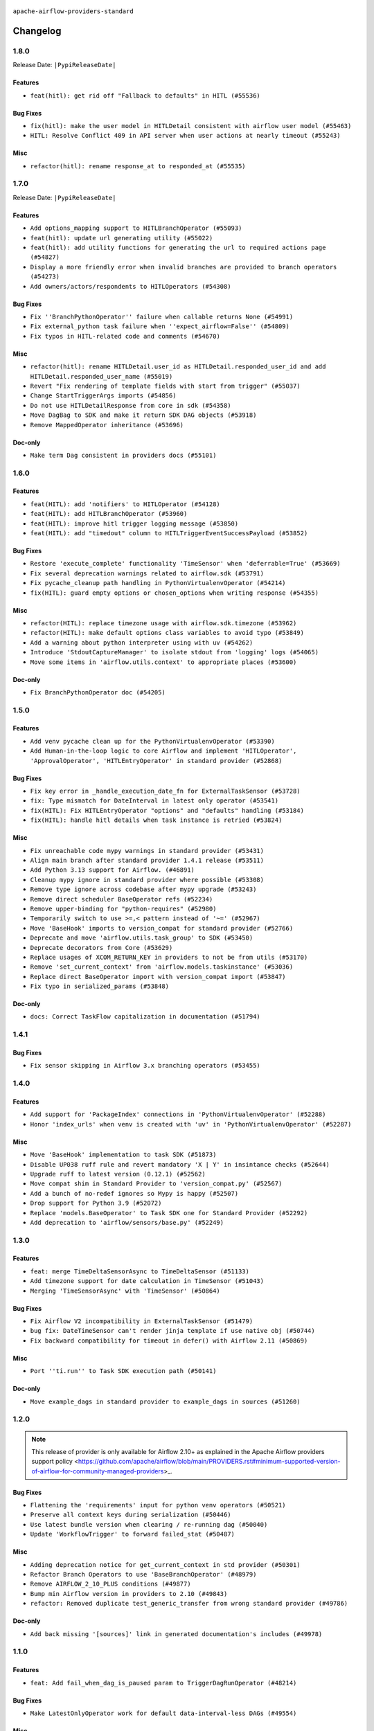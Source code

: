  .. Licensed to the Apache Software Foundation (ASF) under one
    or more contributor license agreements.  See the NOTICE file
    distributed with this work for additional information
    regarding copyright ownership.  The ASF licenses this file
    to you under the Apache License, Version 2.0 (the
    "License"); you may not use this file except in compliance
    with the License.  You may obtain a copy of the License at

 ..   http://www.apache.org/licenses/LICENSE-2.0

 .. Unless required by applicable law or agreed to in writing,
    software distributed under the License is distributed on an
    "AS IS" BASIS, WITHOUT WARRANTIES OR CONDITIONS OF ANY
    KIND, either express or implied.  See the License for the
    specific language governing permissions and limitations
    under the License.

 ..   http://www.apache.org/licenses/LICENSE-2.0
 .. Unless required by applicable law or agreed to in writing,
    software distributed under the License is distributed on an
    "AS IS" BASIS, WITHOUT WARRANTIES OR CONDITIONS OF ANY
    KIND, either express or implied.  See the License for the
    specific language governing permissions and limitations
    under the License.


.. NOTE TO CONTRIBUTORS:
   Please, only add notes to the Changelog just below the "Changelog" header when there are some breaking changes
   and you want to add an explanation to the users on how they are supposed to deal with them.
   The changelog is updated and maintained semi-automatically by release manager.

``apache-airflow-providers-standard``


Changelog
---------

1.8.0
.....


Release Date: ``|PypiReleaseDate|``

Features
~~~~~~~~

* ``feat(hitl): get rid off "Fallback to defaults" in HITL (#55536)``

Bug Fixes
~~~~~~~~~

* ``fix(hitl): make the user model in HITLDetail consistent with airflow user model (#55463)``
* ``HITL: Resolve Conflict 409 in API server when user actions at nearly timeout (#55243)``

Misc
~~~~

* ``refactor(hitl): rename response_at to responded_at (#55535)``

.. Below changes are excluded from the changelog. Move them to
   appropriate section above if needed. Do not delete the lines(!):
   * ``Remove SDK dependency from SerializedDAG (#55538)``
   * ``Introduce e2e testing with testcontainers (#54072)``
   * ``Switch all airflow logging to structlog (#52651)``

1.7.0
.....


Release Date: ``|PypiReleaseDate|``

Features
~~~~~~~~

* ``Add options_mapping support to HITLBranchOperator (#55093)``
* ``feat(hitl): update url generating utility (#55022)``
* ``feat(hitl): add utility functions for generating the url to required actions page  (#54827)``
* ``Display a more friendly error when invalid branches are provided to branch operators (#54273)``
* ``Add owners/actors/respondents to HITLOperators (#54308)``

Bug Fixes
~~~~~~~~~

* ``Fix ''BranchPythonOperator'' failure when callable returns None (#54991)``
* ``Fix external_python task failure when ''expect_airflow=False'' (#54809)``
* ``Fix typos in HITL-related code and comments (#54670)``

Misc
~~~~

* ``refactor(hitl): rename HITLDetail.user_id as HITLDetail.responded_user_id and add HITLDetail.responded_user_name (#55019)``
* ``Revert "Fix rendering of template fields with start from trigger" (#55037)``
* ``Change StartTriggerArgs imports (#54856)``
* ``Do not use HITLDetailResponse from core in sdk (#54358)``
* ``Move DagBag to SDK and make it return SDK DAG objects (#53918)``
* ``Remove MappedOperator inheritance (#53696)``

Doc-only
~~~~~~~~

* ``Make term Dag consistent in providers docs (#55101)``

.. Below changes are excluded from the changelog. Move them to
   appropriate section above if needed. Do not delete the lines(!):
   * ``Remove airflow.models.DAG (#54383)``
   * ``Fix test_external_python tests setup (#55145)``
   * ``Move trigger_rule utils from 'airflow/utils'  to 'airflow.task'and integrate with Execution API spec (#53389)``
   * ``Import documentation with screenshots for HITL (#54618)``
   * ``Move filesystem sensor tests to standard provider (#54635)``
   * ``Switch pre-commit to prek (#54258)``
   * ``docs(hitl): fix typo in example_hitl_operator (#54537)``
   * ``make bundle_name not nullable (#47592)``
   * ``Remove SDK BaseOperator in TaskInstance (#53223)``

.. Review and move the new changes to one of the sections above:
   * ``Fix Airflow 2 reference in README/index of providers (#55240)``

1.6.0
.....

Features
~~~~~~~~

* ``feat(HITL): add 'notifiers' to HITLOperator (#54128)``
* ``feat(HITL): add HITLBranchOperator (#53960)``
* ``feat(HITL): improve hitl trigger logging message (#53850)``
* ``feat(HITL): add "timedout" column to HITLTriggerEventSuccessPayload (#53852)``

Bug Fixes
~~~~~~~~~

* ``Restore 'execute_complete' functionality 'TimeSensor' when 'deferrable=True' (#53669)``
* ``Fix several deprecation warnings related to airflow.sdk (#53791)``
* ``Fix pycache_cleanup path handling in PythonVirtualenvOperator (#54214)``
* ``fix(HITL): guard empty options or chosen_options when writing response (#54355)``

Misc
~~~~

* ``refactor(HITL): replace timezone usage with airflow.sdk.timezone (#53962)``
* ``refactor(HITL): make default options class variables to avoid typo (#53849)``
* ``Add a warning about python interpreter using with uv (#54262)``
* ``Introduce 'StdoutCaptureManager' to isolate stdout from 'logging' logs (#54065)``
* ``Move some items in 'airflow.utils.context' to appropriate places (#53600)``

Doc-only
~~~~~~~~

* ``Fix BranchPythonOperator doc (#54205)``

.. Below changes are excluded from the changelog. Move them to
   appropriate section above if needed. Do not delete the lines(!):
   * ``Documentation for Human-in-the-loop operator (#53694)``
   * ``Correct HITL version warnings to avoid confusion (#53876)``
   * ``Move functions in 'airflow.utils.decorator' to more appropriate places (#53420)``
   * ``Prepare release for Aug 2025 1st wave of providers (#54193)``

1.5.0
.....

Features
~~~~~~~~

* ``Add venv pycache clean up for the PythonVirtualenvOperator (#53390)``
* ``Add Human-in-the-loop logic to core Airflow and implement 'HITLOperator', 'ApprovalOperator', 'HITLEntryOperator' in standard provider (#52868)``

Bug Fixes
~~~~~~~~~

* ``Fix key error in _handle_execution_date_fn for ExternalTaskSensor (#53728)``
* ``fix: Type mismatch for DateInterval in latest only operator (#53541)``
* ``fix(HITL): Fix HITLEntryOperator "options" and "defaults" handling (#53184)``
* ``fix(HITL): handle hitl details when task instance is retried (#53824)``

Misc
~~~~

* ``Fix unreachable code mypy warnings in standard provider (#53431)``
* ``Align main branch after standard provider 1.4.1 release (#53511)``
* ``Add Python 3.13 support for Airflow. (#46891)``
* ``Cleanup mypy ignore in standard provider where possible (#53308)``
* ``Remove type ignore across codebase after mypy upgrade (#53243)``
* ``Remove direct scheduler BaseOperator refs (#52234)``
* ``Remove upper-binding for "python-requires" (#52980)``
* ``Temporarily switch to use >=,< pattern instead of '~=' (#52967)``
* ``Move 'BaseHook' imports to version_compat for standard provider (#52766)``
* ``Deprecate and move 'airflow.utils.task_group' to SDK (#53450)``
* ``Deprecate decorators from Core (#53629)``
* ``Replace usages of XCOM_RETURN_KEY in providers to not be from utils (#53170)``
* ``Remove 'set_current_context' from 'airflow.models.taskinstance' (#53036)``
* ``Replace direct BaseOperator import with version_compat import (#53847)``
* ``Fix typo in serialized_params (#53848)``

Doc-only
~~~~~~~~

* ``docs: Correct TaskFlow capitalization in documentation (#51794)``

.. Below changes are excluded from the changelog. Move them to
   appropriate section above if needed. Do not delete the lines(!):
   * ``Set up process for sharing code between different components (#53149)``
   * ``Replace 'mock.patch("utcnow")' with time_machine. (#53642)``
   * ``Add run_on_latest_version support for backfill and clear operations (#52177)``
   * ``docs(hitl): add example dag for all HITLOperator (#53360)``
   * ``Prepare release for Standard Provider 1.4.1``
   * ``Make dag_version_id in TI non-nullable (#50825)``
   * ``Fix example dag example_external_task_parent_deferrable.py imports (#52956)``

1.4.1
.....

Bug Fixes
~~~~~~~~~

* ``Fix sensor skipping in Airflow 3.x branching operators (#53455)``

1.4.0
.....

Features
~~~~~~~~

* ``Add support for 'PackageIndex' connections in 'PythonVirtualenvOperator' (#52288)``
* ``Honor 'index_urls' when venv is created with 'uv' in 'PythonVirtualenvOperator' (#52287)``

Misc
~~~~

* ``Move 'BaseHook' implementation to task SDK (#51873)``
* ``Disable UP038 ruff rule and revert mandatory 'X | Y' in insintance checks (#52644)``
* ``Upgrade ruff to latest version (0.12.1) (#52562)``
* ``Move compat shim in Standard Provider to 'version_compat.py' (#52567)``
* ``Add a bunch of no-redef ignores so Mypy is happy (#52507)``
* ``Drop support for Python 3.9 (#52072)``
* ``Replace 'models.BaseOperator' to Task SDK one for Standard Provider (#52292)``
* ``Add deprecation to 'airflow/sensors/base.py' (#52249)``

.. Below changes are excluded from the changelog. Move them to
   appropriate section above if needed. Do not delete the lines(!):
   * ``One more redef needing ignore (#52525)``
   * ``Make sure all test version imports come from test_common (#52425)``

1.3.0
.....

Features
~~~~~~~~

* ``feat: merge TimeDeltaSensorAsync to TimeDeltaSensor (#51133)``
* ``Add timezone support for date calculation in TimeSensor (#51043)``
* ``Merging 'TimeSensorAsync' with 'TimeSensor' (#50864)``

Bug Fixes
~~~~~~~~~

* ``Fix Airflow V2 incompatibility in ExternalTaskSensor (#51479)``
* ``bug fix: DateTimeSensor can't render jinja template if use native obj (#50744)``
* ``Fix backward compatibility for timeout in defer() with Airflow 2.11 (#50869)``

Misc
~~~~

* ``Port ''ti.run'' to Task SDK execution path (#50141)``

Doc-only
~~~~~~~~

* ``Move example_dags in standard provider to example_dags in sources (#51260)``

.. Below changes are excluded from the changelog. Move them to
   appropriate section above if needed. Do not delete the lines(!):
   * ``Replace .parent.parent constructs (#51501)``
   * ``Improve testing for context serialization (#50566)``

1.2.0
.....

.. note::
    This release of provider is only available for Airflow 2.10+ as explained in the
    Apache Airflow providers support policy <https://github.com/apache/airflow/blob/main/PROVIDERS.rst#minimum-supported-version-of-airflow-for-community-managed-providers>_.

Bug Fixes
~~~~~~~~~

* ``Flattening the 'requirements' input for python venv operators (#50521)``
* ``Preserve all context keys during serialization (#50446)``
* ``Use latest bundle version when clearing / re-running dag (#50040)``
* ``Update 'WorkflowTrigger' to forward failed_stat (#50487)``

Misc
~~~~

* ``Adding deprecation notice for get_current_context in std provider (#50301)``
* ``Refactor Branch Operators to use 'BaseBranchOperator' (#48979)``
* ``Remove AIRFLOW_2_10_PLUS conditions (#49877)``
* ``Bump min Airflow version in providers to 2.10 (#49843)``
* ``refactor: Removed duplicate test_generic_transfer from wrong standard provider (#49786)``

Doc-only
~~~~~~~~

* ``Add back missing '[sources]' link in generated documentation's includes (#49978)``

.. Below changes are excluded from the changelog. Move them to
   appropriate section above if needed. Do not delete the lines(!):
   * ``Update description of provider.yaml dependencies (#50231)``
   * ``Avoid committing history for providers (#49907)``

1.1.0
.....

Features
~~~~~~~~

* ``feat: Add fail_when_dag_is_paused param to TriggerDagRunOperator (#48214)``

Bug Fixes
~~~~~~~~~

* ``Make LatestOnlyOperator work for default data-interval-less DAGs (#49554)``

Misc
~~~~

* ``Move DagIsPaused exception to standard provider (#49500)``
* ``Fix static check re removing unnecessary else condition (#49415)``

Doc-only
~~~~~~~~

* ``Update standard provider doc operators in core operators-and-hooks-ref.rst (#49401)``
* ``Update standard provider docs with correct imports (#49395)``

.. Below changes are excluded from the changelog. Move them to
   appropriate section above if needed. Do not delete the lines(!):
   * ``Fix wrong link in standard provider yaml file (#49660)``
   * ``Add extra-links section to standard provider (#49447)``
   * ``Use unused pytest params in standard provider tests (#49422)``
   * ``Move test_sensor_helper.py to standard provider tests (#49396)``

1.0.0
.....

.. note::
  Stable release of the provider.

Bug Fixes
~~~~~~~~~

* ``Remove dag_version as a create_dagrun argument (#49148)``
* ``Fix ExternalTaskSensor task_group_id check condition (#49027)``
* ``Ensure that TI.id is unique per try. (#48749)``
* ``Conditionally add session related imports in standard provider (#49218)``

Misc
~~~~

* ``remove superfluous else block (#49199)``

.. Below changes are excluded from the changelog. Move them to
   appropriate section above if needed. Do not delete the lines(!):

0.4.0
.....

Features
~~~~~~~~

* ``Make default as time.now() for TriggerDagRunOperator (#48969)``

Bug Fixes
~~~~~~~~~

* ``Fix WorkflowTrigger to work with TaskSDK (#48819)``
* ``Get 'LatestOnlyOperator' working with Task SDK (#48945)``
* ``Fix dagstate trigger to work with TaskSDK (#48747)``

Misc
~~~~

* ``Make '@task' import from airflow.sdk (#48896)``

.. Below changes are excluded from the changelog. Move them to
   appropriate section above if needed. Do not delete the lines(!):
   * ``Fix default base value (#49013)``
   * ``Remove unnecessary entries in get_provider_info and update the schema (#48849)``
   * ``Remove fab from preinstalled providers (#48457)``
   * ``Improve documentation building iteration (#48760)``

0.3.0
.....

* ``Make 'ExternalTaskSensor' work with Task SDK (#48651)``
* ``Make datetime objects in Context as Pendulum objects (#48592)``
* ``Fix _get_count in sensor_helper.py (#40795)``
* ``Fix logical_date error in BranchDateTimeOperator and BranchDayOfWeekOperator (#48486)``
* ``Move 'BaseSensorOperator' to TaskSDK definitions (#48244)``
* ``Migrate standard decorators to standard provider (#48683)``

.. Below changes are excluded from the changelog. Move them to
   appropriate section above if needed. Do not delete the lines(!):
   * ``Simplify tooling by switching completely to uv (#48223)``
   * ``Upgrade ruff to latest version (#48553)``
   * ``Bump standard provider to 0.3.0 (#48763)``

0.2.0
.....

Features
~~~~~~~~

* ``AIP-72: Implement short circuit and branch operators (#46584)``

Bug Fixes
~~~~~~~~~

* ``Handle null logical date in TimeDeltaSensorAsync (#47652)``
* ``Fix deprecation warning for 'BranchMixIn' (#47856)``
* ``Fix DayOfWeekSensor use_task_logical_date condition (#47825)``
* ``Fix python operators errors when initialising plugins in virtualenv jinja script (#48035)``

Misc
~~~~

* ``AIP-72: Get 'TriggerDagRunOperator' working with Task SDK (#47882)``
* ``Relocate utils/weekday.py to standard provider (#47892)``
* ``AIP-72: Handle Custom XCom Backend on Task SDK (#47339)``
* ``Rewrite asset event registration (#47677)``
* ``Implement pre- and post-execute hooks in sdk (#48230)``

.. Below changes are excluded from the changelog. Move them to
   appropriate section above if needed. Do not delete the lines(!):
   * ``Upgrade providers flit build requirements to 3.12.0 (#48362)``
   * ``Support '@task.bash' with Task SDK (#48060)``
   * ``Move airflow sources to airflow-core package (#47798)``
   * ``Bump various providers in preparation for Airflow 3.0.0b4 (#48013)``
   * ``Remove fixed comments (#47823)``
   * ``Remove links to x/twitter.com (#47801)``
   * ``Fix comment typo in PythonOperator (#47558)``

0.1.1
.....

Misc
~~~~

* ``Relocate SmoothOperator to standard provider and add tests (#47530)``
* ``AIP-72: Moving BaseOperatorLink to task sdk (#47008)``
* ``Move tests_common package to devel-common project (#47281)``
* ``Remove old UI and webserver (#46942)``
* ``Add deferred pagination mode to GenericTransfer (#44809)``
* ``Replace 'external_trigger' check with DagRunType (#45961)``
* ``Runtime context shouldn't have start_date as a key (#46961)``
* ``Upgrade flit to 3.11.0 (#46938)``

.. Below changes are excluded from the changelog. Move them to
   appropriate section above if needed. Do not delete the lines(!):
   * ``Fix codespell issues detected by new codespell (#47259)``
   * ``Improve documentation for updating provider dependencies (#47203)``
   * ``Add legacy namespace packages to airflow.providers (#47064)``
   * ``Remove extra whitespace in provider readme template (#46975)``

0.1.0
.....

Features
~~~~~~~~

* ``AIP-82 Introduce 'BaseEventTrigger' as base class for triggers used with event driven scheduling (#46391)``
* ``AIP-83 amendment: Add logic for generating run_id when logical date is None. (#46616)``

Bug Fixes
~~~~~~~~~

* ``TriggerDagRunOperator by defaults set logical date as null (#46633)``
* ``Use run_id for ExternalDag and TriggerDagRun links (#46546)``

Misc
~~~~

* ``change listener API, add basic support for task instance listeners in TaskSDK, make OpenLineage provider support Airflow 3's listener interface (#45294)``
* ``Remove AirflowContextDeprecationWarning as all context should be clean for Airflow 3 (#46601)``
* ``refactor(utils/decorators): rewrite remove task decorator to use cst (#43383)``
* ``Add dynamic task mapping into TaskSDK runtime (#46032)``
* ``Moving EmptyOperator to standard provider (#46231)``
* ``Add run_after column to DagRun model (#45732)``
* ``Removing feature: send context in venv operators (using 'use_airflow_context') (#46306)``
* ``Remove import from MySQL provider tests in generic transfer test (#46274)``
* ``Fix failures on main related to DagRun validation (#45917)``
* ``Start porting mapped task to SDK (#45627)``
* ``AIP-72: Support better type-hinting for Context dict in SDK  (#45583)``
* ``Remove code for deprecation of Context keys (#45585)``
* ``AIP-72: Move non-user facing code to '_internal' (#45515)``
* ``AIP-72: Add support for 'get_current_context' in Task SDK (#45486)``
* ``Move Literal alias into TYPE_CHECKING block (#45345)``
* ``AIP-72: Add TaskFlow API support & template rendering in Task SDK (#45444)``
* ``Remove tuple_in_condition helpers (#45201)``

.. Below changes are excluded from the changelog. Move them to
   appropriate section above if needed. Do not delete the lines(!):
   * ``Move provider_tests to unit folder in provider tests (#46800)``
   * ``Removed the unused provider's distribution (#46608)``
   * ``move standard, alibaba and common.sql provider to the new structure (#45964)``

0.0.3
.....

.. note::
  Provider is still WIP. It can be used with production but we may introduce breaking changes without following semver until version 1.0.0

.. note::
  This release of provider is only available for Airflow 2.9+ as explained in the
  `Apache Airflow providers support policy <https://github.com/apache/airflow/blob/main/PROVIDERS.rst#minimum-supported-version-of-airflow-for-community-managed-providers>`_.

Breaking changes
~~~~~~~~~~~~~~~~

.. warning::
  All deprecated classes, parameters and features have been removed from the SSH provider package.
  The following breaking changes were introduced:

  * operators
     * ``The deprecated parameter use_dill was removed in PythonOperator and all virtualenv and branching derivates. Please use serializer='dill' instead.``
     * ``The deprecated parameter use_dill was removed in all Python task decorators and virtualenv and branching derivates. Please use serializer='dill' instead.``

* ``Remove Provider Deprecations in Standard (#44541)``

Bug Fixes
~~~~~~~~~

* ``Add backward compatibility check for StartTriggerArgs import in filesystem sensor (#44458)``

Misc
~~~~

* ``Remove references to AIRFLOW_V_2_9_PLUS (#44987)``
* ``Bump minimum Airflow version in providers to Airflow 2.9.0 (#44956)``
* ``Remove Pydanitc models introduced for AIP-44 (#44552)``
* ``Consistent way of checking Airflow version in providers (#44686)``
* ``Deferrable sensors can implement sensor timeout (#33718)``
* ``Remove AIP-44 code from renderedtifields.py (#44546)``
* ``Remove AIP-44 from taskinstance (#44540)``
* ``Move 'LatestOnlyOperator' operator to standard provider. (#44309)``
* ``Remove AIP-44 configuration from the code (#44454)``
* ``Move external task sensor to standard provider (#44288)``
* ``Move triggers to standard provider (#43608)``


.. Below changes are excluded from the changelog. Move them to
   appropriate section above if needed. Do not delete the lines(!):
   * ``Correct new changelog breaking changes header (#44659)``
   * ``Add missing changelog to breaking change for Standard provider breaking changes (#44581)``

0.0.2
.....

.. note::
  Provider is still WIP. It can be used with production but we may introduce breaking changes without following semver until version 1.0.0

Bug Fixes
~~~~~~~~~

* ``Fix TriggerDagRunOperator extra_link when trigger_dag_id is templated (#42810)``

Misc
~~~~

* ``Move 'TriggerDagRunOperator' to standard provider (#44053)``
* ``Move filesystem sensor to standard provider (#43890)``
* ``Rename execution_date to logical_date across codebase (#43902)``


.. Below changes are excluded from the changelog. Move them to
   appropriate section above if needed. Do not delete the lines(!):
   * ``Use Python 3.9 as target version for Ruff & Black rules (#44298)``
   * ``update standard provider CHANGELOG.rst (#44110)``

0.0.1
.....

.. note::
  Provider is still WIP. It can be used with production but we may introduce breaking changes without following semver until version 1.0.0

.. note::
   This provider created by migrating operators/sensors/hooks from Airflow 2 core.

Breaking changes
~~~~~~~~~~~~~~~~

* ``In BranchDayOfWeekOperator, DayOfWeekSensor, BranchDateTimeOperator parameter use_task_execution_date has been removed. Please use use_task_logical_date.``
* ``PythonVirtualenvOperator uses built-in venv instead of virtualenv package.``
* ``is_venv_installed method has been removed from PythonVirtualenvOperator as venv is built-in.``

* ``Initial version of the provider. (#41564)``
